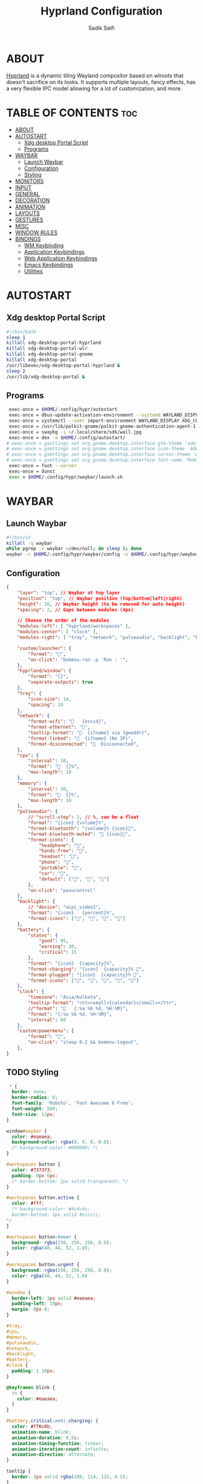 #+title: Hyprland Configuration
#+author: Sadik Saifi
#+description: This is the configuration for wlroot's Hyprpland Compositors Configuration.
#+property: header-args :sh :tangle hyprland.conf
#+startup: showeverything

* ABOUT
[[https://hyprland.org/][Hyprland]] is a dynamic tiling Wayland compositor based on wlroots that doesn't sacrifice on its looks. It supports multiple layouts, fancy effects, has a very flexible IPC model allowing for a lot of customization, and more.

[[https://data.sadiksaifi.dev/Screenshots/desktop.png]]

* TABLE OF CONTENTS :toc:
- [[#about][ABOUT]]
- [[#autostart][AUTOSTART]]
  - [[#xdg-desktop-portal-script][Xdg desktop Portal Script]]
  - [[#programs][Programs]]
- [[#waybar][WAYBAR]]
  - [[#launch-waybar][Launch Waybar]]
  - [[#configuration][Configuration]]
  - [[#styling][Styling]]
- [[#monitors][MONITORS]]
- [[#input][INPUT]]
- [[#general][GENERAL]]
- [[#decoration][DECORATION]]
- [[#animation][ANIMATION]]
- [[#layouts][LAYOUTS]]
- [[#gestures][GESTURES]]
- [[#misc][MISC]]
- [[#window-rules][WINDOW RULES]]
- [[#bindings][BINDINGS]]
  - [[#wm-keybinding][WM Keybinding]]
  - [[#application-keybindings][Application Keybindings]]
  - [[#web-application-keybindings][Web Application Keybindings]]
  - [[#emacs-keybindings][Emacs Keybindings]]
  - [[#utilities][Utilities]]

* AUTOSTART

** Xdg desktop Portal Script

#+begin_src sh :tangle no
#!/bin/bash
sleep 1
killall xdg-desktop-portal-hyprland
killall xdg-desktop-portal-wlr
killall xdg-desktop-portal-gnome
killall xdg-desktop-portal
/usr/libexec/xdg-desktop-portal-hyprland &
sleep 2
/usr/lib/xdg-desktop-portal &
#+end_src

** Programs

#+begin_src sh
   exec-once = $HOME/.config/hypr/autostart
   exec-once = dbus-update-activation-environment --systemd WAYLAND_DISPLAY XDG_CURRENT_DESKTOP
   exec-once = systemctl --user import-environment WAYLAND_DISPLAY XDG_CURRENT_DESKTOP
   exec-once = /usr/lib/polkit-gnome/polkit-gnome-authentication-agent-1
   exec-once = swaybg -i ~/.local/share/sdk/wall.jpg
   exec-once = dex -a $HOME/.config/autostart/ 
  # exec-once = gsettings set org.gnome.desktop.interface gtk-theme 'adw-gtk3-dark' 
  # exec-once = gsettings set org.gnome.desktop.interface icon-theme 'Adwaita' 
  # exec-once = gsettings set org.gnome.desktop.interface cursor-theme 'Adwaita'
  # exec-once = gsettings set org.gnome.desktop.interface font-name 'Roboto Medium 10'
   exec-once = foot --server
   exec-once = dunst
   exec = $HOME/.config/hypr/waybar/launch.sh 
#+end_src

* WAYBAR

** Launch Waybar

#+begin_src sh :tangle no
#!/bin/sh
killall -q waybar
while pgrep -x waybar >/dev/null; do sleep 1; done
waybar -c $HOME/.config/hypr/waybar/config -s $HOME/.config/hypr/waybar/style.css
#+end_src

** Configuration

#+begin_src json :tangle ./waybar/config
{
    "layer": "top", // Waybar at top layer
    "position": "top", // Waybar position (top|bottom|left|right)
    "height": 26, // Waybar height (to be removed for auto height)
    "spacing": 2, // Gaps between modules (4px)

    // Choose the order of the modules
    "modules-left": [ "hyprland/workspaces" ],
    "modules-center": [ "clock" ],
    "modules-right": [ "tray", "network", "pulseaudio", "backlight", "battery", "custom/powermenu" ],

    "custom/launcher": {
        "format": "󰣇",
        "on-click": "bemenu-run -p 'Run : '",
    },
    "hyprland/window": {
        "format": "{}",
        "separate-outputs": true
    },
    "tray": {
        "icon-size": 14,
        "spacing": 10
    },
    "network": {
        "format-wifi": "󰖩   {essid}",
        "format-ethernet": "",
        "tooltip-format": "  {ifname} via {gwaddr}",
        "format-linked": "  {ifname} (No IP)",
        "format-disconnected": "󱚵  Disconnected",
    },
    "cpu": {
        "interval": 10,
        "format": "  {}%",
        "max-length": 10
    },
    "memory": {
        "interval": 30,
        "format": "  {}%",
        "max-length": 10
    },
    "pulseaudio": {
        // "scroll-step": 1, // %, can be a float
        "format": "{icon} {volume}%",
        "format-bluetooth": "{volume}% {icon}",
        "format-bluetooth-muted": " {icon}",
        "format-icons": {
            "headphone": "",
            "hands-free": "",
            "headset": "",
            "phone": "",
            "portable": "",
            "car": "",
            "default": ["", "", ""]
        },
        "on-click": "pavucontrol"
    },
    "backlight": {
        // "device": "acpi_video1",
        "format": "{icon}   {percent}%",
        "format-icons": ["󰃞", "󰃟", "󰃝", "󰃠"]
    },
    "battery": {
        "states": {
            "good": 95,
            "warning": 30,
            "critical": 15
        },
        "format": "{icon}  {capacity}%",
        "format-charging": "{icon}  {capacity}% ",
        "format-plugged": "{icon}  {capacity}% ",
        "format-icons": ["", "", "", "", ""]
    },
    "clock": {
        "timezone": "Asia/Kolkata",
        "tooltip-format": "<tt><small>{calendar}</small></tt>",
        //"format": "   {:%a %b %d, %H:%M}",
        "format": "{:%a %b %d, %H:%M}",
        "interval": 60
    },
    "custom/powermenu": {
        "format": "",
        "on-click": "sleep 0.2 && bemenu-logout",
    },
}
#+end_src

** TODO Styling

#+begin_src css :tangle ./waybar/style.css
   ,* {
    border: none;
    border-radius: 0;
    font-family: 'Roboto', 'Font Awesome 6 Free';
    font-weight: 500;
    font-size: 12px;
  }

  window#waybar {
    color: #eaeaea;
    background-color: rgba(0, 0, 0, 0.8);
    /* background-color: #000000; */
  }

  #workspaces button {
    color: #737373;
    padding: 0px 6px;
    /* border-bottom: 1px solid transparent; */
  }

  #workspaces button.active {
    color: #fff;
    /* background-color: #4c4c4c;
    border-bottom: 1px solid #cccccc;
  ,*/
  }

  #workspaces button:hover {
    background: rgba(256, 256, 256, 0.9);
    color: rgba(40, 44, 52, 1.0);
  }

  #workspaces button.urgent {
    background: rgba(256, 256, 256, 0.9);
    color: rgba(40, 44, 52, 1.0)
  }

  #window {
    border-left: 1px solid #eaeaea;
    padding-left: 10px;
    margin: 0px 0;
  }

  #tray,
  #cpu,
  #memory,
  #pulseaudio,
  #network,
  #backlight,
  #battery,
  #clock {
    padding: 1 10px;
  }

  @keyframes blink {
    to {
      color: #eaeaea;
    }
  }

  #battery.critical:not(.charging) {
    color: #ff6c6b;
    animation-name: blink;
    animation-duration: 0.5s;
    animation-timing-function: linear;
    animation-iteration-count: infinite;
    animation-direction: alternate;
  }

  tooltip {
    border: 1px solid rgba(100, 114, 125, 0.5);
  }

  #custom-launcher {
    padding-left: 18px;
    padding-right: 8px;
    font-size: 16px;
  }

  #custom-powermenu {
    padding: 4px;
    margin-right: 6px;
    /* background-color: #4c4c4c;
    border-bottom: 1px solid #cccccc;
  ,*/
    font-size: 12px;
  }
#+end_src

* MONITORS

#+begin_src sh
monitor = eDP-1,1920x1080@60,0x0,1
 # monitor=DP-2,2560x1440@60,2560x670,1
 # monitor=DP-3,2560x1440@60,0x0,1
#+end_src

* INPUT

#+begin_src sh
input {
    kb_layout = us
    kb_options = caps:escape
    kb_variant =
    kb_model =
    kb_rules =

    repeat_rate = 50
    repeat_delay = 240

    follow_mouse = 1

    touchpad {
        disable_while_typing = 1
        natural_scroll = true
    }

    sensitivity = 0
}
#+end_src

* GENERAL

#+begin_src sh
  general {
      layout = master
      gaps_in = 0
      gaps_out = 0
      border_size = 0
      no_border_on_floating = false
      col.active_border = 0xff9aedfe
      col.inactive_border = 0x66333333
  }
#+end_src

* DECORATION

#+begin_src sh
decoration {
    rounding = 0
    #blur = true
    #blur_size = 10
    #blur_passes = 1
    #blur_new_optimizations = on

    drop_shadow = true
    shadow_range = 4
    shadow_render_power = 1
    shadow_ignore_window = true
    shadow_scale = 1.0
    shadow_offset = [-10, 10]
    col.shadow = rgba(1a1a1aee)

    active_opacity = 1.0
    inactive_opacity = 0.9
}
#+end_src

* ANIMATION

#+begin_src sh
animations {
    enabled = true
    bezier = myBezier, 0.05, 0.9, 0.1, 1.05
    animation = windows, 1, 4, myBezier
    animation = windowsOut, 1, 4, default, popin 80%
    animation = border, 1, 10, default
    animation = fade, 1, 4, default
    animation = workspaces, 1, 6, default
}
#+end_src

* LAYOUTS

#+begin_src sh
master {
    new_is_master = true
    allow_small_split = true
}
#+end_src

* GESTURES

#+begin_src sh
gestures {
    workspace_swipe = on
    workspace_swipe_fingers = 3
    workspace_swipe_distance = 400
    workspace_swipe_forever = true
}
#+end_src

* MISC

#+begin_src sh
misc {
  disable_hyprland_logo = true
  disable_splash_rendering = true
  mouse_move_enables_dpms = true
  enable_swallow = true
  swallow_regex = ^(foot)$
}
#+end_src

* WINDOW RULES

#+begin_src sh
windowrule = unset, $TERMINAL
windowrule = tile, DesktopEditors  #only-office
windowrule = workspace 2, Brave
windowrule = tile, Spotify
windowrule = float, file_progress
windowrule = float, confirm
windowrule = float, dialog
windowrule = float, download
windowrule = float, notification
windowrule = float, error
windowrule = float, splash
windowrule = float, confirmreset
windowrule = float, title:Open File
windowrule = float, title:branchdialog
windowrule = float, Lxappearance
windowrule = float, viewnior
windowrule = float, Viewnior
windowrule = float, feh
windowrule = float, swayimg
windowrule = float, pavucontrol-qt
windowrule = float, pavucontrol
windowrule = float, file-roller
windowrule = float, zoom
windowrule = fullscreen, wlogout
windowrule = float, title:wlogout
windowrule = fullscreen, title:wlogout
windowrule = idleinhibit focus, mpv
windowrule = float, title:^(Media viewer)$
windowrule = float, title:^(Volume Control)$
windowrule = float, title:^(Picture-in-Picture)$
windowrule = size 800 600, title:^(Volume Control)$
windowrule = move 75 44%, title:^(Volume Control)$
#+end_src

* BINDINGS

** WM Keybinding

| Keybinding              | Associated action                              |
|-------------------------+------------------------------------------------|
| MODKEY + SHIFT + Q      | Quit Hyprland                                  |
| MODKEY + SHIFT + B      | Refresh Waybar                                 |
| MODKEY + B              | toggle Waybar                                  |
| MODKEY + SHIFT + C      | kill active window                             |
| Lock Key                | Locks the wm                                   |
| MODKEY + 1-9            | switches to workspaces (1-9)                   |
| MODKEY + SHIFT + 1-9    | send focused window to workspace (1-9)         |
| MODKEY + H              | moves focus to left window                     |
| MODKEY + L              | moves focus to right window                    |
| MODKEY + J              | moves focus below window                       |
| MODKEY + K              | moves foucs to above window                    |
| MODKEY + SHIFT + H      | resizes window in the left                     |
| MODKEY + SHIFT + L      | resizes window in the right                    |
| MODKEY + SHIFT + J      | resizes window in the below direction          |
| MODKEY + SHIFT + K      | resizes window in the above direction          |
| MODKEY + F              | toggle floating windows                        |
| MODKEY + SHIFT + SPACE  | actual fullscreen window                       |
| MODKEY + SPACE          | full screen window kind like in monocle layout |
| MODKEY + SHIFT + RETURN | swap with master window                        |
| MODKEY + I              | Increase windows in master stack               |
| MODKEY + D              | Decrease windows in master stack               |

#+begin_src sh
$mainMod = SUPER
bind = $mainMod SHIFT, q, exit, # quit Hyperland
bind = $mainMod SHIFT, b, exec, $HOME/.config/hypr/waybar/launch.sh
bind = $mainMod, b, exec, pkill -SIGUSR1 '^waybar$' # toggle bar
bind = $mainMod SHIFT, C, killactive, # Kill active window
bind = ,XK86Lock, exec, swaylock

bind = $mainMod, 1, workspace, 1
bind = $mainMod, 2, workspace, 2
bind = $mainMod, 3, workspace, 3
bind = $mainMod, 4, workspace, 4
bind = $mainMod, 5, workspace, 5
bind = $mainMod, 6, workspace, 6
bind = $mainMod, 7, workspace, 7
bind = $mainMod, 8, workspace, 8
bind = $mainMod, 9, workspace, 9
bind = $mainMod, 0, workspace, 10

bind = $mainMod SHIFT, 1, movetoworkspace, 1
bind = $mainMod SHIFT, 2, movetoworkspace, 2
bind = $mainMod SHIFT, 3, movetoworkspace, 3
bind = $mainMod SHIFT, 4, movetoworkspace, 4
bind = $mainMod SHIFT, 5, movetoworkspace, 5
bind = $mainMod SHIFT, 6, movetoworkspace, 6
bind = $mainMod SHIFT, 7, movetoworkspace, 7
bind = $mainMod SHIFT, 8, movetoworkspace, 8
bind = $mainMod SHIFT, 9, movetoworkspace, 9
bind = $mainMod SHIFT, 0, movetoworkspace, 10

bind = $mainMod, h, movefocus, l
bind = $mainMod, l, movefocus, r
bind = $mainMod, k, movefocus, u
bind = $mainMod, j, movefocus, d

bind = $mainMod SHIFT, h, resizeactive, -40 0
bind = $mainMod SHIFT, l, resizeactive, 40 0
bind = $mainMod SHIFT, k, resizeactive, 0 -40
bind = $mainMod SHIFT, j, resizeactive, 0 40
bindm = $mainMod, mouse:272, movewindow
bindm = $mainMod SHIFT, mouse:272, resizewindow

bind = $mainMod, F, togglefloating,
bind = $mainMod SHIFT, SPACE, fullscreen,0
bind = $mainMod, SPACE, fullscreen,1

bind = $mainMod SHIFT, Return, layoutmsg, swapwithmaster
bind = $mainMod, i, layoutmsg, addmaster
bind = $mainMod, d, layoutmsg, removemaster

bind = , XF86AudioLowerVolume, exec, pactl set-sink-volume @DEFAULT_SINK@ -5% # decrease volume
bind = , XF86AudioRaiseVolume, exec, pactl set-sink-volume @DEFAULT_SINK@ +5% # increase volume
bind = , XF86AudioMute, exec, pactl set-sink-mute @DEFAULT_SINK@ toggle # mute volume
bind = , XF86AudioMicMute, exec, pactl set-source-mute @DEFAULT_SOURCE@ toggle # mute mic

bind = SHIFT, XF86AudioLowerVolume, exec, playerctl previous # previous track
bind = SHIFT, XF86AudioRaiseVolume, exec, playerctl next # next track
bind = SHIFT, XF86AudioMute, exec, playerctl play-pause  # toggle track

bind = , XF86MonBrightnessUp, exec,brightnessctl -q set +5% # increase screen brightness
bind = , XF86MonBrightnessDown, exec,brightnessctl -q set 5%- # decrease screen brightnes
#+end_src

** Application Keybindings
These keybinding look weired because they are done using [[https://wiki.hyprland.org/Configuring/Binds/#submaps][submaps]](kind of keychords in emacs).

| Keybinding      | Associated action           |
|-----------------+-----------------------------|
| MODKEY + RETURN | opens default terminal      |
| MODKEY-A + F    | opens nautilus file manager |
| MODKEY-A + C    | opens VS Code               |
| MODKEY-A + I    | opens Intellij Idea         |
| MODKEY-A + D    | opens discord               |
| MODKEY-A + V    | opens virt-manager          |
| MODKEY-A + M    | opens spotify               |
| MODKEY-A + S    | opens slack                 |
| MODKEY-A + W    | opens default browser       |
| MODKEY-A + O    | opens OBS                   |
| MODKEY-A + P    | opens postman               |
| MODKEY-A + E    | opens emacs                 |
| MODKEY-A + N    | opens notion                |

#+begin_src sh
bind = $mainMod, Return, exec, $TERMINAL
bind = SUPER, A, submap, appsubmaps
submap = appsubmaps
bind = ,f,exec,notify-send "Launching Nautilus" & nautilus
bind = ,f,submap,reset
bind = ,c,exec,notify-send "Launching Code" & code
bind = ,c,submap,reset
bind = ,i,exec,notify-send "Launching Idea" & idea
bind = ,i,submap,reset
bind = ,d,exec,notify-send "Launching Discord" &discord
bind = ,d,submap,reset
bind = ,v,exec,notify-send "Launching Virt-manager" & virt-manager
bind = ,v,submap,reset
bind = ,s,exec,notify-send "Launching Slack" & slack
bind = ,s,submap,reset
bind = ,m,exec,notify-send "Launching Spotify" & spotify
bind = ,m,submap,reset
bind = ,w,exec,notify-send "Launching Browser" & $BROWSER
bind = ,w,submap,reset
bind = ,o,exec,notify-send "Launching Obs Studio" &obs-wayland
bind = ,o,submap,reset
bind = ,p,exec,notify-send "Launching Postman" & postman
bind = ,p,submap,reset
bind = ,e,exec,notify-send "Launching Emacs" & emacsclient -c -a "emacs"
bind = ,e,submap,reset
bind = ,n,exec,notify-send "Launching Notion" & notion-app-enhanced
bind = ,n,submap,reset
bind=,escape,submap,reset 
submap = reset
#+end_src

** Web Application Keybindings
These keybinding look weired because they are done using [[https://wiki.hyprland.org/Configuring/Binds/#submaps][submaps]](kind of keychords in emacs).

| Keybinding   | Associated action |
|--------------+-------------------|
| MODKEY-W + W | opens whatsapp    |
| MODKEY-W + S | opens Slack       |
| MODKEY-W + D | opens Discord     |
| MODKEY-W + M | opens Spotify     |
| MODKEY-W + E | opens Excalidraw  |

#+begin_src sh
bind = SUPER, W, submap, webappsubmaps
submap = webappsubmaps
bind = ,w,exec, notify-send "Launching Whatsapp" & $BROWSER --app=https://web.whatsapp.com/
bind = ,w,submap,reset
bind = ,s,exec, notify-send "Launching Slack" & $BROWSER --app=https://app.slack.com/client/T054SQ45EQ6/C054ZL49E4S
bind = ,s,submap,reset
bind = ,d,exec, notify-send "Launching Discord" & $BROWSER --app=https://discord.com/channels/@me
bind = ,d,submap,reset
bind = ,m,exec, notify-send "Launching Spotify" & $BROWSER --app=https://open.spotify.com/
bind = ,m,submap,reset
bind = ,e,exec, notify-send "Launching Excalidraw" & $BROWSER --app=https://excalidraw.com/
bind = ,e,submap,reset
bind=,escape,submap,reset 
submap = reset
#+end_src

** Emacs Keybindings
These keybinding look weired because they are done using [[https://wiki.hyprland.org/Configuring/Binds/#submaps][submaps]](kind of keychords in emacs).

| Keybinding   | Associated action              |
|--------------+--------------------------------|
| MODKEY-E + E | opens emacs dashboard buffer   |
| MODKEY-E + B | opens emacs ibuffer menu       |
| MODKEY-E + D | opens emacs dired file manager |
| MODKEY-E + S | opens emacs esheel             |
| MODKEY-E + V | opens emacs vterm              |

#+begin_src sh
bind = SUPER, E, submap, emacssubmaps
submap = emacssubmaps
bind = ,e,exec,emacsclient -c -a 'emacs' --eval '(dashboard-refresh-buffer)'
bind = ,e,submap,reset
bind = ,r,exec,reload-emacs-server
bind = ,r,submap,reset
bind = ,b,exec,emacsclient -c -a 'emacs' --eval '(ibuffer)'
bind = ,b,submap,reset
bind = ,d,exec,emacsclient -c -a 'emacs' --eval '(dired nil)'
bind = ,d,submap,reset
bind = ,s,exec,emacsclient -c -a 'emacs' --eval '(eshell)'
bind = ,s,submap,reset
bind = ,v,exec,emacsclient -c -a 'emacs' --eval '(+vterm/here nil)'
bind = ,v,submap,reset
bind=,escape,submap,reset 
submap = reset
#+end_src

** Utilities
- These keybinding look weired because they are done using [[https://wiki.hyprland.org/Configuring/Binds/#submaps][submaps]](kind of keychords in emacs).
- To use these bemenu utilites you will require [[https://github.com/Cloudef/bemenu][bemenu]] program itself and my [[file:~/.local/bin/][bemenu scripts]].

| Keybinding            | Associated action                        |
|-----------------------+------------------------------------------|
| MODKEY + r            | opens wofi app launcher                  |
| MODKEY + SHIFT + r    | opens bemenu's run launcher              |
| Insert                | changes wallpaper                        |
| MODKEY + semicolor(;) | opens bemenu's emoji prompt              |
| MODKEY-P + X          | opens bemenu's logout-menu prompt        |
| MODKEY-P + S          | opens bemenu's search prompt             |
| MODKEY-P + N          | opens bemenu's network manager           |
| MODKEY-P + B          | opens bemenu's bluetooth prompt          |
| MODKEY-P + E          | opens bemenu's edit config prompt        |
| MODKEY-P + T          | opens bemenu's tailwind search prompt    |
| MODKEY-P + I          | opens bemenu's package install prompt    |
| MODKEY-P + U          | opens bemenu's package uninstall prompt  |
| Print                 | opens bemenu's screenshot utility prompt |
| MODKEY-P + P          | opens hyprpicker                         |

#+begin_src sh
  bind = $mainMod, r, exec, wofi --show drun
  bind = $mainMod SHIFT, r, exec, bemenu-run -p "Run :"
  bind = $mainMod,semicolon, exec, bemenu-emoji
  bind = ,Print,exec,bemenu-shot
  bind = ,F12,exec,bemenu-shot
  bind = SUPER, P, submap, menusubmap
  submap = menusubmap
  bind = ,x,exec,bemenu-logout
  bind = ,x,submap,reset
  bind = ,s,exec,bemenu-search
  bind = ,s,submap,reset
  bind = ,n,exec,networkmanager_dmenu
  bind = ,n,submap,reset
  bind = ,e,exec,bemenu-editconf
  bind = ,e,submap,reset
  bind = ,t,exec,bemenu-tailwindsearch
  bind = ,t,submap,reset
  bind = ,b,exec,bemenu-bluetooth -l 5
  bind = ,b,submap,reset
  bind = ,i,exec,bemenu-install
  bind = ,i,submap,reset
  bind = ,u,exec,bemenu-uninstall
  bind = ,u,submap,reset
  bind = ,p,exec,hyprpicker -a -n
  bind = ,p,submap,reset
  bind=,escape,submap,reset 
  submap = reset
#+end_src

